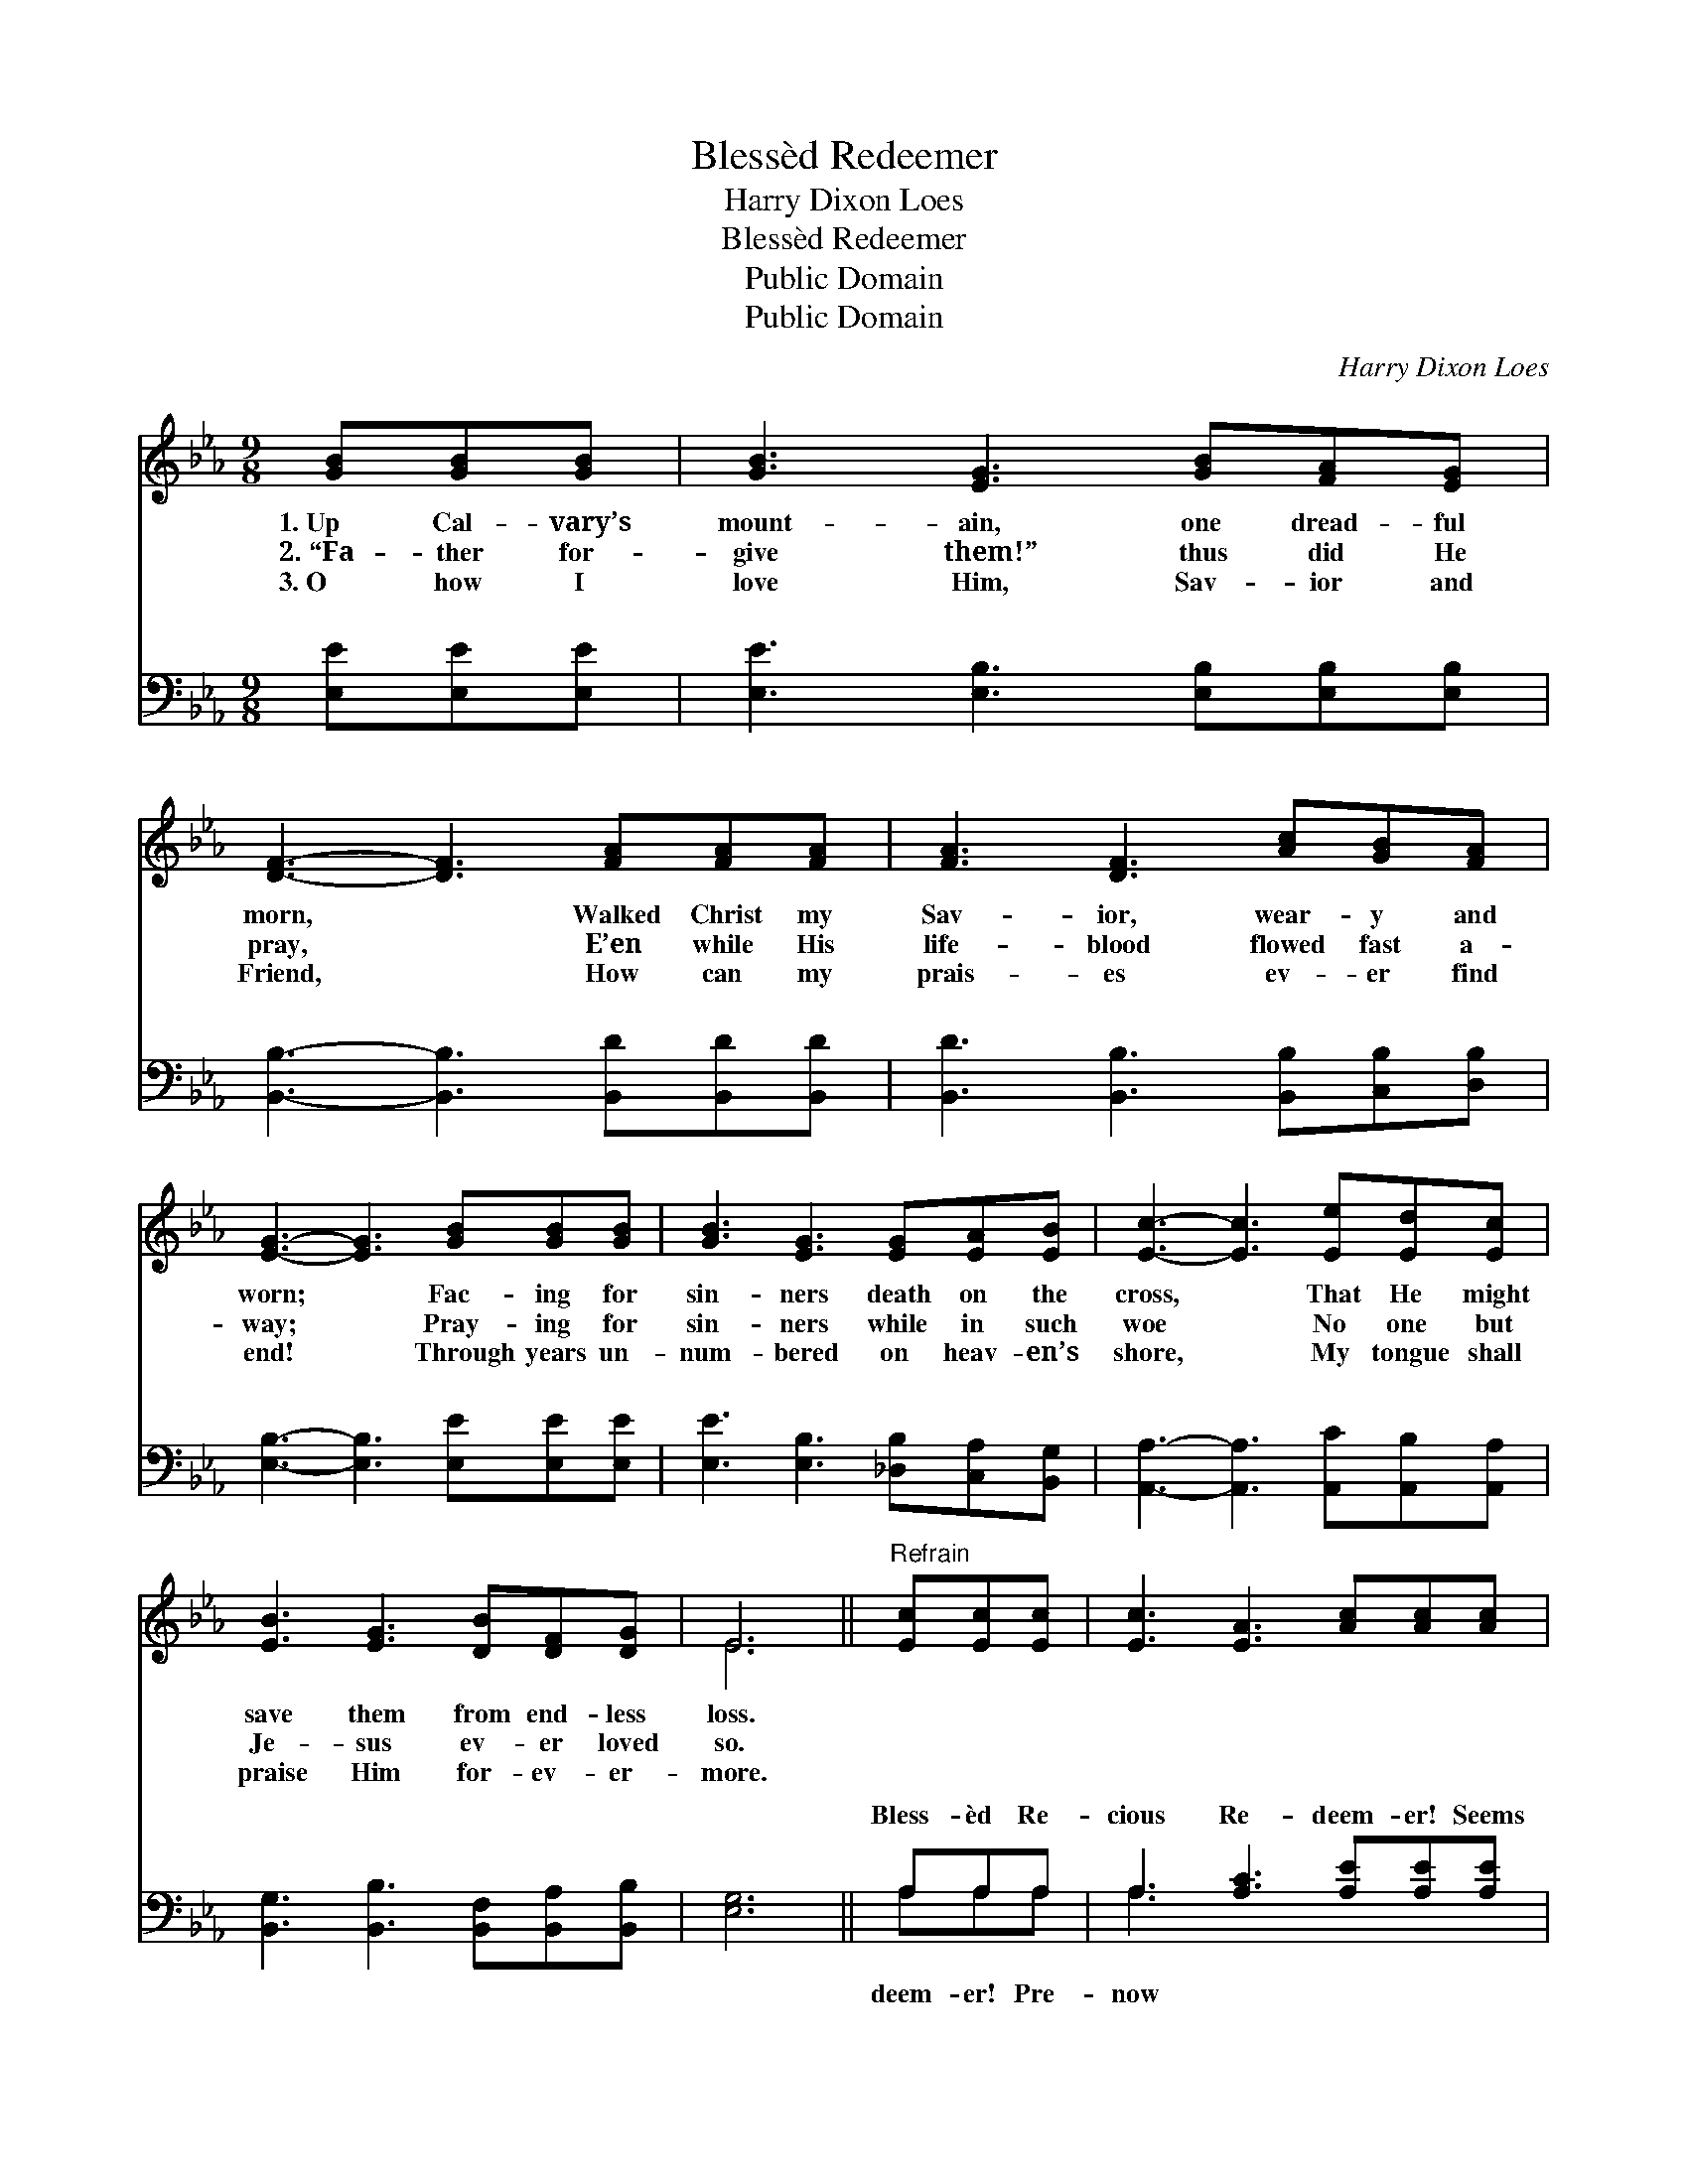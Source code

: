 X:1
T:Blessèd Redeemer
T:Harry Dixon Loes
T:Blessèd Redeemer
T:Public Domain
T:Public Domain
C:Harry Dixon Loes
Z:Public Domain
%%score ( 1 2 ) ( 3 4 )
L:1/8
M:9/8
K:Eb
V:1 treble 
V:2 treble 
V:3 bass 
V:4 bass 
V:1
 [GB][GB][GB] | [GB]3 [EG]3 [GB][FA][EG] | [DF]3- [DF]3 [FA][FA][FA] | [FA]3 [DF]3 [Ac][GB][FA] | %4
w: 1.~Up Cal- vary’s|mount- ain, one dread- ful|morn, * Walked Christ my|Sav- ior, wear- y and|
w: 2.~“Fa- ther for-|give them!” thus did He|pray, * E’en while His|life- blood flowed fast a-|
w: 3.~O how I|love Him, Sav- ior and|Friend, * How can my|prais- es ev- er find|
 [EG]3- [EG]3 [GB][GB][GB] | [GB]3 [EG]3 [EG][EA][EB] | [Ec]3- [Ec]3 [Ee][Ed][Ec] | %7
w: worn; * Fac- ing for|sin- ners death on the|cross, * That He might|
w: way; * Pray- ing for|sin- ners while in such|woe * No one but|
w: end! * Through years un-|num- bered on heav- en’s|shore, * My tongue shall|
 [EB]3 [EG]3 [DB][DF][DG] | E6 ||"^Refrain" [Ec][Ec][Ec] | [Ec]3 [EA]3 [Ac][Ac][Ac] | %11
w: save them from end- less|loss.|||
w: Je- sus ev- er loved|so.|||
w: praise Him for- ev- er-|more.|||
 [GB]3 [EG]3 [GB][GB][GB] | [FB]3 [DF]2 [DB] [Fd][Fd][Fc] | ([DB]3 [AB]3) [EG][FA][^F=A] | %14
w: |||
w: |||
w: |||
 [GB]3 [EG]3 [EG][FA][GB] | [Ac]3 [ce]3 [ce][Bd][Ac] | [GB]3 [EG]3 [DB][DF][DG] | [B,E]6 |] %18
w: ||||
w: ||||
w: ||||
V:2
 x3 | x9 | x9 | x9 | x9 | x9 | x9 | x9 | E6 || x3 | x9 | x9 | x9 | x9 | x9 | x9 | x9 | x6 |] %18
V:3
 [E,E][E,E][E,E] | [E,E]3 [E,B,]3 [E,B,][E,B,][E,B,] | [B,,B,]3- [B,,B,]3 [B,,D][B,,D][B,,D] | %3
w: ~ ~ ~|~ ~ ~ ~ ~|~ * ~ ~ ~|
 [B,,D]3 [B,,B,]3 [B,,B,][C,B,][D,B,] | [E,B,]3- [E,B,]3 [E,E][E,E][E,E] | %5
w: ~ ~ ~ ~ ~|~ * ~ ~ ~|
 [E,E]3 [E,B,]3 [_D,B,][C,A,][B,,G,] | [A,,A,]3- [A,,A,]3 [A,,C][A,,B,][A,,A,] | %7
w: ~ ~ ~ ~ ~|~ * ~ ~ ~|
 [B,,G,]3 [B,,B,]3 [B,,F,][B,,A,][B,,B,] | [E,G,]6 || A,A,A, | A,3 [A,C]3 [A,E][A,E][A,E] | %11
w: ~ ~ ~ ~ ~|~|Bless- èd Re-|cious Re- deem- er! Seems|
 [E,E]3 [E,B,]3 [E,B,][E,C][=E,^C] | [F,D]3 [F,B,]2 F, [F,B,][F,G,][F,=A,] | %13
w: I see Him on Cal-|va- ry’s tree; Wound- ed and|
 ([B,,B,]3 [B,,D]3) [E,B,][E,B,][E,B,] | [E,E]3 [E,B,]3 [E,B,][E,B,][E,E] | %15
w: ing, * for sin- ners|plead- ing, Blind and un-|
 [A,E]3 [A,E]3 [A,E][A,E][A,E] | [E,E]3 [E,B,]3 [B,,A,][B,,A,][B,,B,] | [E,G,]6 |] %18
w: heed- ing— dy- ing for|me! * * * *||
V:4
 x3 | x9 | x9 | x9 | x9 | x9 | x9 | x9 | x6 || A,A,A, | A,3 x6 | x9 | x5 F, x3 | x9 | x9 | x9 | %16
w: |||||||||deem- er! Pre-|now||bleed-||||
 x9 | x6 |] %18
w: ||

